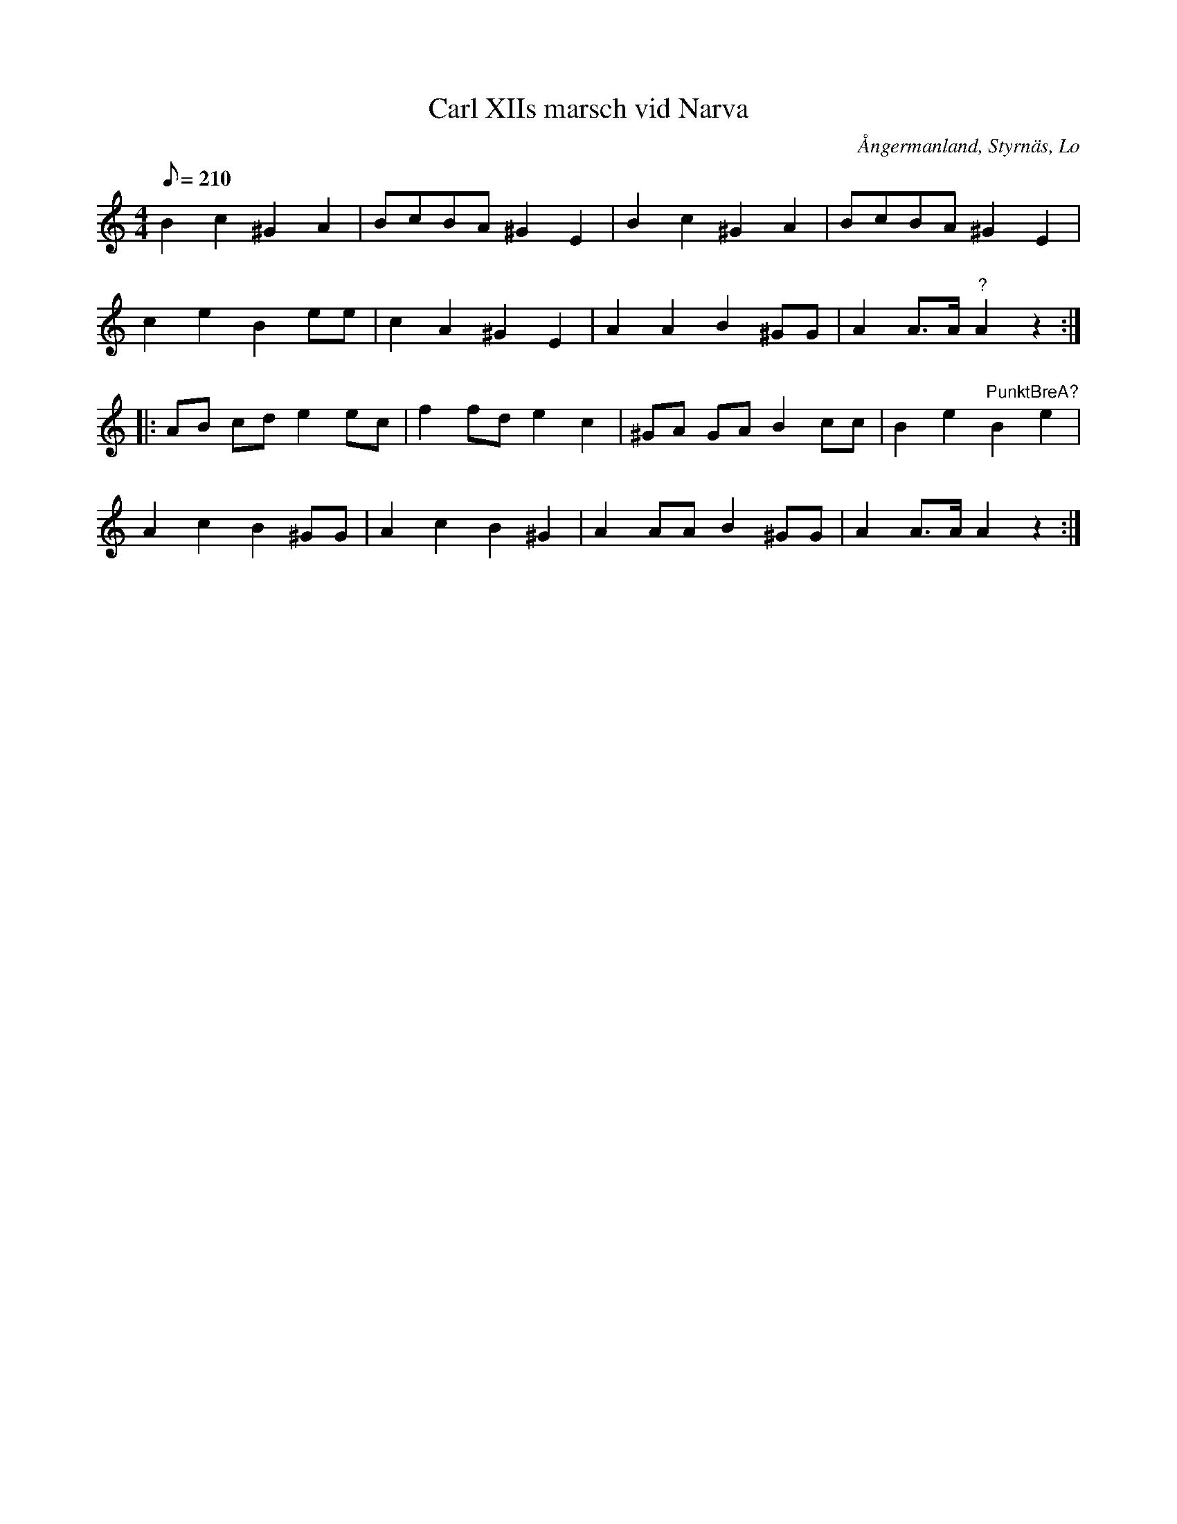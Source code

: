 %%abc-charset utf-8

X: 2
T: Carl XIIs marsch vid Narva
R: Marsch
M: 4/4
L: 1/8
B: FMK - katalog M126a bild 19
B: J Sidéns notbok
D: Linnaeus Väsen spår 7 (avviker litet från denna uppteckning)
O: Ångermanland, Styrnäs, Lo
Q: 210
%%printtBmpo 0
K: Am
B2 c2 ^G2 A2 | BcBA ^G2 E2 | B2 c2 ^G2 A2 | BcBA ^G2 E2 |
c2e2 B2 ee | c2 A2 ^G2 E2 | A2 A2 B2 ^GG | A2 A>A "?"A2 z2 ::
AB cd e2 ec | f2 fd e2 c2 | ^GA GA B2 cc | B2 e2 "PunktBreA?"B2 e2 |
A2 c2 B2 ^GG | A2 c2 B2 ^G2 | A2 AA B2 ^GG | A2 A>A A2 z2 :|

